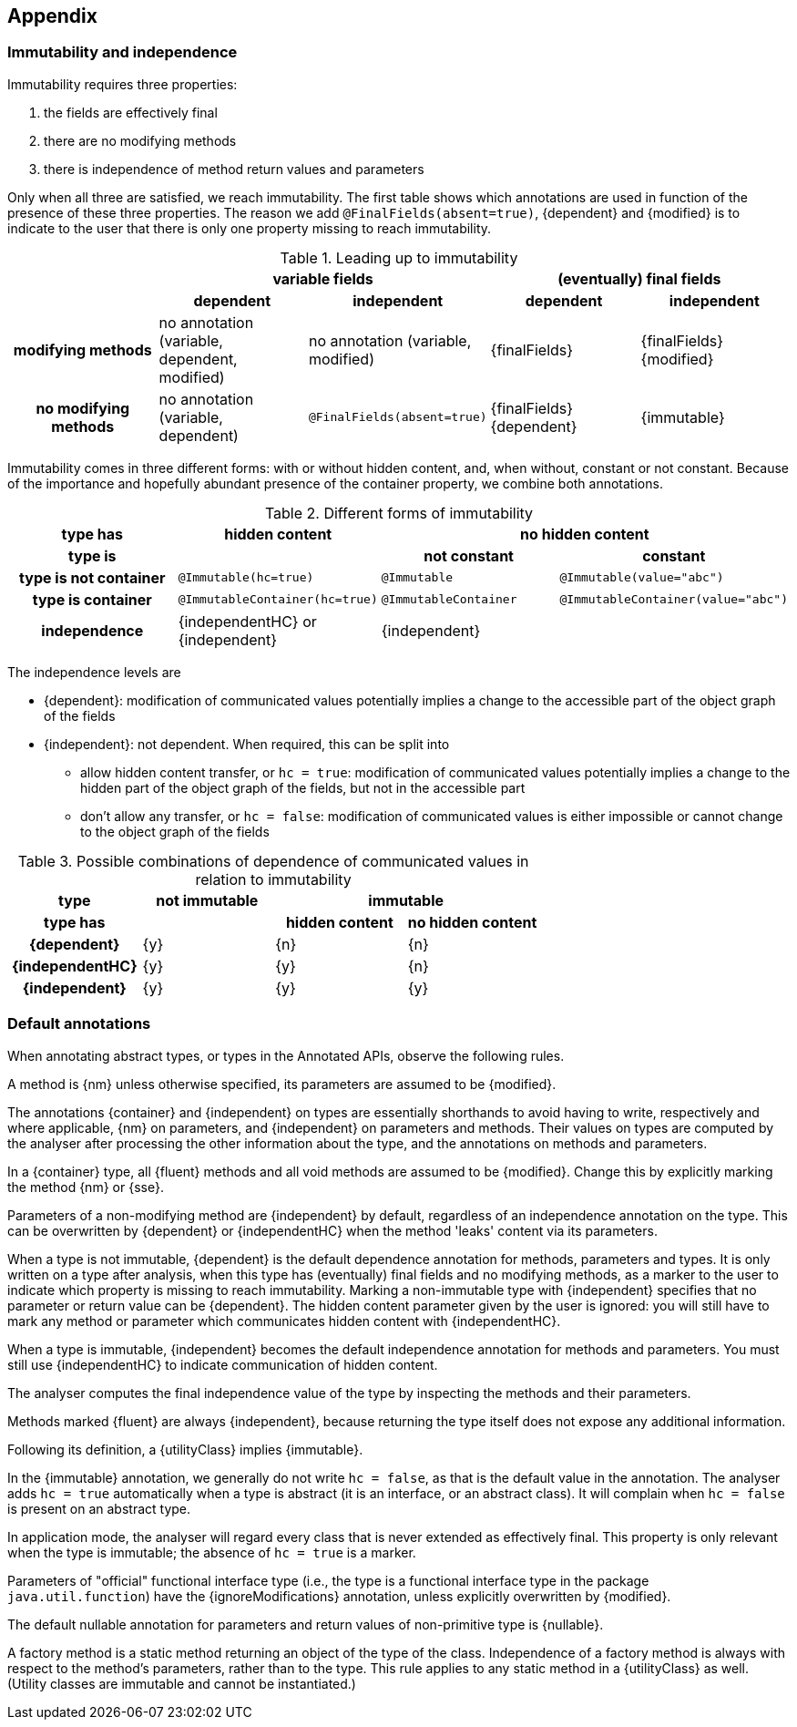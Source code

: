 == Appendix

=== Immutability and independence

Immutability requires three properties:

. the fields are effectively final
. there are no modifying methods
. there is independence of method return values and parameters

Only when all three are satisfied, we reach immutability.
The first table shows which annotations are used in function of the presence of these three properties.
The reason we add `@FinalFields(absent=true)`, {dependent} and {modified} is to indicate to the user that there is only one property missing to reach immutability.

.Leading up to immutability
[cols="5"]
|===

h|
2+^h|variable fields
2+^h|(eventually) final fields

h|
h|dependent
h|independent
h|dependent
h|independent

h|modifying methods
|no annotation (variable, dependent, modified)
|no annotation (variable, modified)
|{finalFields}
|{finalFields}{modified}

h|no modifying methods
|no annotation (variable, dependent)
|`@FinalFields(absent=true)`
|{finalFields}{dependent}
|{immutable}

|===

Immutability comes in three different forms: with or without hidden content, and, when without, constant or not constant.
Because of the importance and hopefully abundant presence of the container property, we combine both annotations.

.Different forms of immutability
[cols="4"]
|===

h|type has
^h|hidden content
2+^h|no hidden content

h|type is
h|
h|not constant
h|constant

h|type is not container
|`@Immutable(hc=true)`
|`@Immutable`
|`@Immutable(value="abc")`

h|type is container
|`@ImmutableContainer(hc=true)`
|`@ImmutableContainer`
|`@ImmutableContainer(value="abc")`

h|independence
|{independentHC} or {independent}
2+^|{independent}
|===

The independence levels are

* {dependent}: modification of communicated values potentially implies a change to the accessible part of the object graph of the fields
* {independent}: not dependent.
When required, this can be split into
** allow hidden content transfer, or `hc = true`: modification of communicated values potentially implies a change to the hidden part of the object graph of the fields, but not in the accessible part
** don't allow any transfer, or `hc = false`: modification of communicated values is either impossible or cannot change to the object graph of the fields

.Possible combinations of dependence of communicated values in relation to immutability
[cols=4]
|===

h|type
^h|not immutable
2+^h|immutable

h|type has
h|
^h|hidden content
^h|no hidden content

h|{dependent}
^|{y}
^|{n}
^|{n}

h|{independentHC}
^|{y}
^|{y}
^|{n}

h|{independent}
^|{y}
^|{y}
^|{y}

|===

=== Default annotations

When annotating abstract types, or types in the Annotated APIs, observe the following rules.

A method is {nm} unless otherwise specified, its parameters are assumed to be {modified}.

The annotations {container} and {independent} on types are essentially shorthands to avoid having to write, respectively and where applicable, {nm} on parameters, and {independent} on parameters and methods.
Their values on types are computed by the analyser after processing the other information about the type, and the annotations on methods and parameters.

In a {container} type, all {fluent} methods and all void methods are assumed to be {modified}.
Change this by explicitly marking the method {nm} or {sse}.

Parameters of a non-modifying method are {independent} by default, regardless of an independence annotation on the type.
This can be overwritten by {dependent} or {independentHC} when the method 'leaks' content via its parameters.

When a type is not immutable, {dependent} is the default dependence annotation for methods, parameters and types.
It is only written on a type after analysis, when this type has (eventually) final fields and no modifying methods, as a marker to the user to indicate which property is missing to reach immutability.
Marking a non-immutable type with {independent} specifies that no parameter or return value can be {dependent}.
The hidden content parameter given by the user is ignored: you will still have to mark any method or parameter which communicates hidden content with {independentHC}.

When a type is immutable, {independent} becomes the default independence annotation for methods and parameters.
You must still use {independentHC} to indicate communication of hidden content.

The analyser computes the final independence value of the type by inspecting the methods and their parameters.

Methods marked {fluent} are always {independent}, because returning the type itself does not expose any additional information.

Following its definition, a {utilityClass} implies {immutable}.

In the {immutable} annotation, we generally do not write `hc = false`, as that is the default value in the annotation.
The analyser adds `hc = true` automatically when a type is abstract (it is an interface, or an abstract class).
It will complain when `hc = false` is present on an abstract type.

In application mode, the analyser will regard every class that is never extended as effectively final.
This property is only relevant when the type is immutable; the absence of `hc = true` is a marker.

Parameters of "official" functional interface type (i.e., the type is a functional interface type in the package `java.util.function`) have the {ignoreModifications} annotation, unless explicitly overwritten by {modified}.

The default nullable annotation for parameters and return values of non-primitive type is {nullable}.

A factory method is a static method returning an object of the type of the class.
Independence of a factory method is always with respect to the method's parameters, rather than to the type.
This rule applies to any static method in a {utilityClass} as well.
(Utility classes are immutable and cannot be instantiated.)
